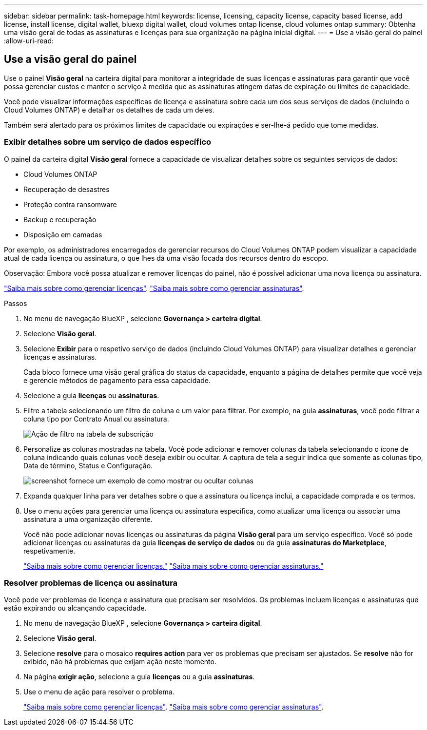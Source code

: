 ---
sidebar: sidebar 
permalink: task-homepage.html 
keywords: license, licensing, capacity license, capacity based license, add license, install license, digital wallet, bluexp digital wallet, cloud volumes ontap license, cloud volumes ontap 
summary: Obtenha uma visão geral de todas as assinaturas e licenças para sua organização na página inicial digital. 
---
= Use a visão geral do painel
:allow-uri-read: 




== Use a visão geral do painel

[role="lead"]
Use o painel *Visão geral* na carteira digital para monitorar a integridade de suas licenças e assinaturas para garantir que você possa gerenciar custos e manter o serviço à medida que as assinaturas atingem datas de expiração ou limites de capacidade.

Você pode visualizar informações específicas de licença e assinatura sobre cada um dos seus serviços de dados (incluindo o Cloud Volumes ONTAP) e detalhar os detalhes de cada um deles.

Também será alertado para os próximos limites de capacidade ou expirações e ser-lhe-á pedido que tome medidas.



=== Exibir detalhes sobre um serviço de dados específico

O painel da carteira digital *Visão geral* fornece a capacidade de visualizar detalhes sobre os seguintes serviços de dados:

* Cloud Volumes ONTAP
* Recuperação de desastres
* Proteção contra ransomware
* Backup e recuperação
* Disposição em camadas


Por exemplo, os administradores encarregados de gerenciar recursos do Cloud Volumes ONTAP podem visualizar a capacidade atual de cada licença ou assinatura, o que lhes dá uma visão focada dos recursos dentro do escopo.

Observação: Embora você possa atualizar e remover licenças do painel, não é possível adicionar uma nova licença ou assinatura.

link:task-manage-data-services-licenses.html["Saiba mais sobre como gerenciar licenças"^]. link:task-manage-subscriptions.html["Saiba mais sobre como gerenciar assinaturas"^].

.Passos
. No menu de navegação BlueXP , selecione *Governança > carteira digital*.
. Selecione *Visão geral*.
. Selecione *Exibir* para o respetivo serviço de dados (incluindo Cloud Volumes ONTAP) para visualizar detalhes e gerenciar licenças e assinaturas.
+
Cada bloco fornece uma visão geral gráfica do status da capacidade, enquanto a página de detalhes permite que você veja e gerencie métodos de pagamento para essa capacidade.

. Selecione a guia *licenças* ou *assinaturas*.
. Filtre a tabela selecionando um filtro de coluna e um valor para filtrar. Por exemplo, na guia *assinaturas*, você pode filtrar a coluna tipo por Contrato Anual ou assinatura.
+
image:screenshot_digital_wallet_filter.png["Ação de filtro na tabela de subscrição"]

. Personalize as colunas mostradas na tabela. Você pode adicionar e remover colunas da tabela selecionando o ícone de coluna indicando quais colunas você deseja exibir ou ocultar. A captura de tela a seguir indica que somente as colunas tipo, Data de término, Status e Configuração.
+
image:screenshot_digital_wallet_show_hide_columns.png["screenshot fornece um exemplo de como mostrar ou ocultar colunas"]

. Expanda qualquer linha para ver detalhes sobre o que a assinatura ou licença inclui, a capacidade comprada e os termos.
. Use o menu ações para gerenciar uma licença ou assinatura específica, como atualizar uma licença ou associar uma assinatura a uma organização diferente.
+
Você não pode adicionar novas licenças ou assinaturas da página *Visão geral* para um serviço específico. Você só pode adicionar licenças ou assinaturas da guia *licenças de serviço de dados* ou da guia *assinaturas do Marketplace*, respetivamente.

+
link:task-data-services-licenses.html["Saiba mais sobre como gerenciar licenças."] link:task-manage-subscriptions.html["Saiba mais sobre como gerenciar assinaturas."]





=== Resolver problemas de licença ou assinatura

Você pode ver problemas de licença e assinatura que precisam ser resolvidos. Os problemas incluem licenças e assinaturas que estão expirando ou alcançando capacidade.

. No menu de navegação BlueXP , selecione *Governança > carteira digital*.
. Selecione *Visão geral*.
. Selecione *resolve* para o mosaico *requires action* para ver os problemas que precisam ser ajustados. Se *resolve* não for exibido, não há problemas que exijam ação neste momento.
. Na página *exigir ação*, selecione a guia *licenças* ou a guia *assinaturas*.
. Use o menu de ação para resolver o problema.
+
link:task-manage-data-services-licenses.html["Saiba mais sobre como gerenciar licenças"^]. link:task-manage-subscriptions.html["Saiba mais sobre como gerenciar assinaturas"^].


